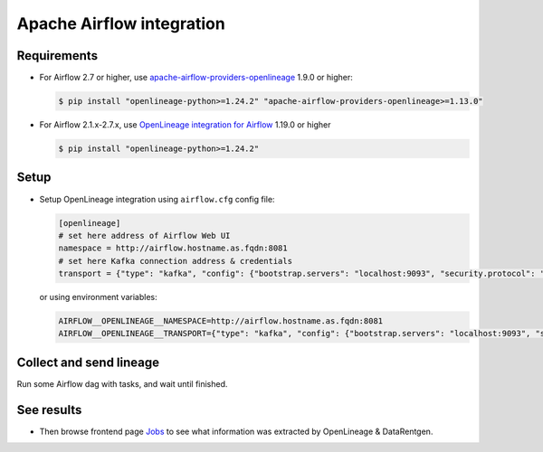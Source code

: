 .. _overview-setup-airflow:

Apache Airflow integration
==========================

Requirements
------------

* For Airflow 2.7 or higher, use `apache-airflow-providers-openlineage <https://airflow.apache.org/docs/apache-airflow-providers-openlineage/stable/index.html>`_ 1.9.0 or higher:

  .. code:: console

    $ pip install "openlineage-python>=1.24.2" "apache-airflow-providers-openlineage>=1.13.0"

* For Airflow 2.1.x-2.7.x, use `OpenLineage integration for Airflow <https://openlineage.io/docs/integrations/airflow/>`_ 1.19.0 or higher

  .. code:: console

    $ pip install "openlineage-python>=1.24.2"

Setup
-----

* Setup OpenLineage integration using ``airflow.cfg`` config file:

  .. code:: ini

      [openlineage]
      # set here address of Airflow Web UI
      namespace = http://airflow.hostname.as.fqdn:8081
      # set here Kafka connection address & credentials
      transport = {"type": "kafka", "config": {"bootstrap.servers": "localhost:9093", "security.protocol": "SASL_PLAINTEXT", "sasl.mechanism": "PLAIN", "sasl.username": "data_rentgen", "sasl.password": "changeme", "acks": 1}, "topic": "input.runs", "flush": true}


  or using environment variables:

  .. code:: text

      AIRFLOW__OPENLINEAGE__NAMESPACE=http://airflow.hostname.as.fqdn:8081
      AIRFLOW__OPENLINEAGE__TRANSPORT={"type": "kafka", "config": {"bootstrap.servers": "localhost:9093", "security.protocol": "SASL_PLAINTEXT", "sasl.mechanism": "PLAIN", "sasl.username": "data_rentgen", "sasl.password": "changeme", "acks": 1}, "topic": "input.runs", "flush": true}

Collect and send lineage
------------------------

Run some Airflow dag with tasks, and wait until finished.

See results
-----------

* Then browse frontend page `Jobs <http://localhost:3000/#/jobs>`_ to see what information was extracted by OpenLineage & DataRentgen.
